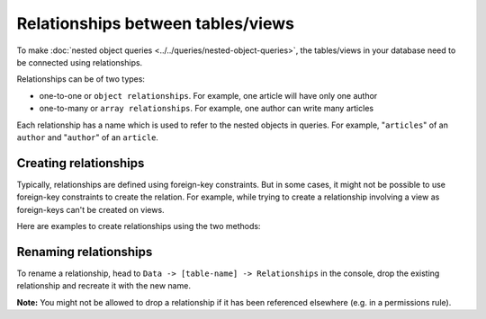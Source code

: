 Relationships between tables/views
==================================
To make :doc:`nested object queries <../../queries/nested-object-queries>`, the tables/views in your database need to be
connected using relationships.

Relationships can be of two types:

- one-to-one or ``object relationships``. For example, one article will have only one author
- one-to-many or ``array relationships``. For example, one author can write many articles

Each relationship has a name which is used to refer to the nested objects in queries. For example, "``articles``" of
an ``author`` and "``author``" of an ``article``.

Creating relationships
----------------------

Typically, relationships are defined using foreign-key constraints. But in some cases, it might not be possible to
use foreign-key constraints to create the relation. For example, while trying to create a relationship involving a view
as foreign-keys can't be created on views.

Here are examples to create relationships using the two methods:

.. rst-class:: api_tabs
.. tabs::

  .. tab:: Using Foreign Keys

    In the previous section, we created two tables, ``author`` and ``article``. Let us now connect these tables to
    enable nested queries:

    **1) Add foreign-key constraint**

    In the console, navigate to the ``Modify`` tab of the ``article`` table. Edit the ``author_id`` column and configure
    it as a foreign-key for the ``id`` column in the ``author`` table:

    .. image:: ../../../../img/graphql/manual/schema/add-foreign-key.png

    **2) Create an object relationship**

    Each article has one author. This is an ``object relationship``. The console
    infers this using the foreign-key and recommends the potential relationship in the ``Relationships`` tab
    of the ``article`` table.

    Add an ``object relationship`` named ``author`` as shown here:

    .. image:: ../../../../img/graphql/manual/schema/add-1-1-relationship.png

    We can now run a nested object query that is based on this ``object relationship``

    Fetch a list of articles and each article's author:

    .. graphiql::
      :view_only:
      :query:
        query {
          article {
            id
            title
            author {
              id
              name
            }
          }
        }
      :response:
        {
          "data": {
            "article": [
              {
                "id": 1,
                "title": "sit amet",
                "author": {
                  "name": "Anjela",
                  "id": 4
                }
              },
              {
                "id": 2,
                "title": "a nibh",
                "author": {
                  "name": "Beltran",
                  "id": 2
                }
              },
              {
                "id": 3,
                "title": "amet justo morbi",
                "author": {
                  "name": "Anjela",
                  "id": 4
                }
              }
            ]
          }
        }

    **3) Create an array relationship**

    An author can write multiple articles. This is an ``array relationship``.

    You can add an ``array relationship`` exactly how you added an ``object relationship`` as shown above:

    .. image:: ../../../../img/graphql/manual/schema/add-1-many-relationship.png

    We can now run a nested object query that is based on this ``array relationship``.

    Fetch a list of authors and a nested list of each author's articles:

    .. graphiql::
      :view_only:
      :query:
        query {
          author {
            id
            name
            articles {
              id
              title
            }
          }
        }
      :response:
        {
          "data": {
            "author": [
              {
                "id": 1,
                "name": "Justin",
                "articles": [
                  {
                    "id": 15,
                    "title": "vel dapibus at"
                  },
                  {
                    "id": 16,
                    "title": "sem duis aliquam"
                  }
                ]
              },
              {
                "id": 2,
                "name": "Beltran",
                "articles": [
                  {
                    "id": 2,
                    "title": "a nibh"
                  },
                  {
                    "id": 9,
                    "title": "sit amet"
                  }
                ]
              },
              {
                "id": 3,
                "name": "Sidney",
                "articles": [
                  {
                    "id": 6,
                    "title": "sapien ut"
                  },
                  {
                    "id": 11,
                    "title": "turpis eget"
                  },
                  {
                    "id": 14,
                    "title": "congue etiam justo"
                  }
                ]
              }
            ]
          }
        }

  .. tab:: Without Foreign Keys

    Let's say you have an ``author`` table and an ``author_avg_rating`` view with fields ``(id, avg)`` which has the
    average rating of articles for each author.

    To create an ``object relationship`` for the ``author`` table with the ``author_avg_rating`` view, navigate
    to the ``Relationships`` tab of the ``author`` table in the console and click on the ``+ Add a manual relationship``
    button:

    .. image:: ../../../../img/graphql/manual/schema/manual-relationship-btn.png

    This will open up a section as shown below:

    .. image:: ../../../../img/graphql/manual/schema/manual-relationship-create.png

    For our case:

    - Relationship Type will be: ``Object Relationship``
    - Relationship Name can be: ``avg_rating``
    - Configuration: ``id :: author_avg_rating -> id``

    Now click on the ``Add`` button to create the relationship.

    We can now run a nested object query that is based on this ``object relationship``.

    Fetch a list of authors with the average rating of their articles:

    .. graphiql::
      :view_only:
      :query:
        query {
          author {
            id
            name
            avg_rating {
              avg
            }
          }
        }
      :response:
        {
          "data": {
            "author": [
              {
                "id": 1,
                "name": "Justin",
                "avg_rating": {
                  "avg": 2.5
                }
              },
              {
                "id": 2,
                "name": "Beltran",
                "avg_rating": {
                  "avg": 3
                }
              },
              {
                "id": 3,
                "name": "Sidney",
                "avg_rating": {
                  "avg": 2.6666666666666665
                }
              }
            ]
          }
        }

Renaming relationships
----------------------

To rename a relationship, head to ``Data -> [table-name] -> Relationships`` in the console, drop the existing
relationship and recreate it with the new name.

**Note:** You might not be allowed to drop a relationship if it has been referenced elsewhere (e.g. in a permissions rule).

